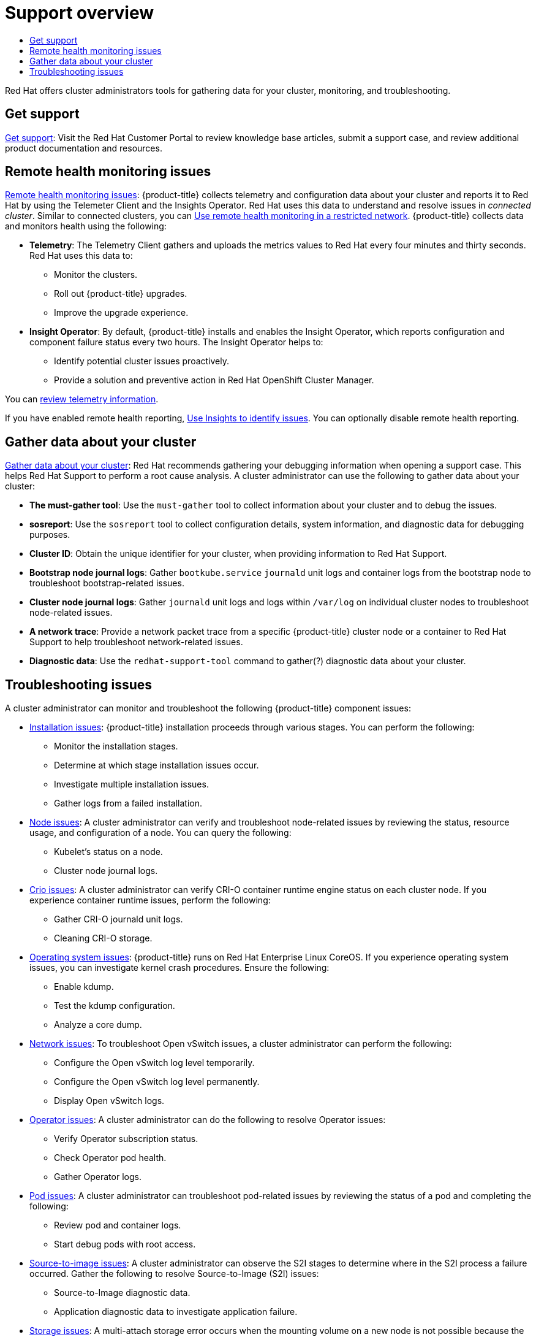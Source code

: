 :_mod-docs-content-type: ASSEMBLY
[id='support-overview']
= Support overview
// The {product-title} attribute provides the context-sensitive name of the relevant OpenShift distribution, for example, "OpenShift Container Platform" or "OKD". The {product-version} attribute provides the product version relative to the distribution, for example "4.9".
// {product-title} and {product-version} are parsed when AsciiBinder queries the _distro_map.yml file in relation to the base branch of a pull request.
// See https://github.com/openshift/openshift-docs/blob/main/contributing_to_docs/doc_guidelines.adoc#product-name-and-version for more information on this topic.
// Other common attributes are defined in the following lines:
:data-uri:
:icons:
:experimental:
:toc: macro
:toc-title:
:imagesdir: images
:prewrap!:
:op-system-first: Red Hat Enterprise Linux CoreOS (RHCOS)
:op-system: RHCOS
:op-system-lowercase: rhcos
:op-system-base: RHEL
:op-system-base-full: Red Hat Enterprise Linux (RHEL)
:op-system-version: 8.x
:tsb-name: Template Service Broker
:kebab: image:kebab.png[title="Options menu"]
:rh-openstack-first: Red Hat OpenStack Platform (RHOSP)
:rh-openstack: RHOSP
:ai-full: Assisted Installer
:ai-version: 2.3
:cluster-manager-first: Red Hat OpenShift Cluster Manager
:cluster-manager: OpenShift Cluster Manager
:cluster-manager-url: link:https://console.redhat.com/openshift[OpenShift Cluster Manager Hybrid Cloud Console]
:cluster-manager-url-pull: link:https://console.redhat.com/openshift/install/pull-secret[pull secret from the Red Hat OpenShift Cluster Manager]
:insights-advisor-url: link:https://console.redhat.com/openshift/insights/advisor/[Insights Advisor]
:hybrid-console: Red Hat Hybrid Cloud Console
:hybrid-console-second: Hybrid Cloud Console
:oadp-first: OpenShift API for Data Protection (OADP)
:oadp-full: OpenShift API for Data Protection
:oc-first: pass:quotes[OpenShift CLI (`oc`)]
:product-registry: OpenShift image registry
:rh-storage-first: Red Hat OpenShift Data Foundation
:rh-storage: OpenShift Data Foundation
:rh-rhacm-first: Red Hat Advanced Cluster Management (RHACM)
:rh-rhacm: RHACM
:rh-rhacm-version: 2.8
:sandboxed-containers-first: OpenShift sandboxed containers
:sandboxed-containers-operator: OpenShift sandboxed containers Operator
:sandboxed-containers-version: 1.3
:sandboxed-containers-version-z: 1.3.3
:sandboxed-containers-legacy-version: 1.3.2
:cert-manager-operator: cert-manager Operator for Red Hat OpenShift
:secondary-scheduler-operator-full: Secondary Scheduler Operator for Red Hat OpenShift
:secondary-scheduler-operator: Secondary Scheduler Operator
// Backup and restore
:velero-domain: velero.io
:velero-version: 1.11
:launch: image:app-launcher.png[title="Application Launcher"]
:mtc-short: MTC
:mtc-full: Migration Toolkit for Containers
:mtc-version: 1.8
:mtc-version-z: 1.8.0
// builds (Valid only in 4.11 and later)
:builds-v2title: Builds for Red Hat OpenShift
:builds-v2shortname: OpenShift Builds v2
:builds-v1shortname: OpenShift Builds v1
//gitops
:gitops-title: Red Hat OpenShift GitOps
:gitops-shortname: GitOps
:gitops-ver: 1.1
:rh-app-icon: image:red-hat-applications-menu-icon.jpg[title="Red Hat applications"]
//pipelines
:pipelines-title: Red Hat OpenShift Pipelines
:pipelines-shortname: OpenShift Pipelines
:pipelines-ver: pipelines-1.12
:pipelines-version-number: 1.12
:tekton-chains: Tekton Chains
:tekton-hub: Tekton Hub
:artifact-hub: Artifact Hub
:pac: Pipelines as Code
//odo
:odo-title: odo
//OpenShift Kubernetes Engine
:oke: OpenShift Kubernetes Engine
//OpenShift Platform Plus
:opp: OpenShift Platform Plus
//openshift virtualization (cnv)
:VirtProductName: OpenShift Virtualization
:VirtVersion: 4.14
:KubeVirtVersion: v0.59.0
:HCOVersion: 4.14.0
:CNVNamespace: openshift-cnv
:CNVOperatorDisplayName: OpenShift Virtualization Operator
:CNVSubscriptionSpecSource: redhat-operators
:CNVSubscriptionSpecName: kubevirt-hyperconverged
:delete: image:delete.png[title="Delete"]
//distributed tracing
:DTProductName: Red Hat OpenShift distributed tracing platform
:DTShortName: distributed tracing platform
:DTProductVersion: 2.9
:JaegerName: Red Hat OpenShift distributed tracing platform (Jaeger)
:JaegerShortName: distributed tracing platform (Jaeger)
:JaegerVersion: 1.47.0
:OTELName: Red Hat OpenShift distributed tracing data collection
:OTELShortName: distributed tracing data collection
:OTELOperator: Red Hat OpenShift distributed tracing data collection Operator
:OTELVersion: 0.81.0
:TempoName: Red Hat OpenShift distributed tracing platform (Tempo)
:TempoShortName: distributed tracing platform (Tempo)
:TempoOperator: Tempo Operator
:TempoVersion: 2.1.1
//logging
:logging-title: logging subsystem for Red Hat OpenShift
:logging-title-uc: Logging subsystem for Red Hat OpenShift
:logging: logging subsystem
:logging-uc: Logging subsystem
//serverless
:ServerlessProductName: OpenShift Serverless
:ServerlessProductShortName: Serverless
:ServerlessOperatorName: OpenShift Serverless Operator
:FunctionsProductName: OpenShift Serverless Functions
//service mesh v2
:product-dedicated: Red Hat OpenShift Dedicated
:product-rosa: Red Hat OpenShift Service on AWS
:SMProductName: Red Hat OpenShift Service Mesh
:SMProductShortName: Service Mesh
:SMProductVersion: 2.4.4
:MaistraVersion: 2.4
//Service Mesh v1
:SMProductVersion1x: 1.1.18.2
//Windows containers
:productwinc: Red Hat OpenShift support for Windows Containers
// Red Hat Quay Container Security Operator
:rhq-cso: Red Hat Quay Container Security Operator
// Red Hat Quay
:quay: Red Hat Quay
:sno: single-node OpenShift
:sno-caps: Single-node OpenShift
//TALO and Redfish events Operators
:cgu-operator-first: Topology Aware Lifecycle Manager (TALM)
:cgu-operator-full: Topology Aware Lifecycle Manager
:cgu-operator: TALM
:redfish-operator: Bare Metal Event Relay
//Formerly known as CodeReady Containers and CodeReady Workspaces
:openshift-local-productname: Red Hat OpenShift Local
:openshift-dev-spaces-productname: Red Hat OpenShift Dev Spaces
// Factory-precaching-cli tool
:factory-prestaging-tool: factory-precaching-cli tool
:factory-prestaging-tool-caps: Factory-precaching-cli tool
:openshift-networking: Red Hat OpenShift Networking
// TODO - this probably needs to be different for OKD
//ifdef::openshift-origin[]
//:openshift-networking: OKD Networking
//endif::[]
// logical volume manager storage
:lvms-first: Logical volume manager storage (LVM Storage)
:lvms: LVM Storage
//Operator SDK version
:osdk_ver: 1.31.0
//Operator SDK version that shipped with the previous OCP 4.x release
:osdk_ver_n1: 1.28.0
//Next-gen (OCP 4.14+) Operator Lifecycle Manager, aka "v1"
:olmv1: OLM 1.0
:olmv1-first: Operator Lifecycle Manager (OLM) 1.0
:ztp-first: GitOps Zero Touch Provisioning (ZTP)
:ztp: GitOps ZTP
:3no: three-node OpenShift
:3no-caps: Three-node OpenShift
:run-once-operator: Run Once Duration Override Operator
// Web terminal
:web-terminal-op: Web Terminal Operator
:devworkspace-op: DevWorkspace Operator
:secrets-store-driver: Secrets Store CSI driver
:secrets-store-operator: Secrets Store CSI Driver Operator
//AWS STS
:sts-first: Security Token Service (STS)
:sts-full: Security Token Service
:sts-short: STS
//Cloud provider names
//AWS
:aws-first: Amazon Web Services (AWS)
:aws-full: Amazon Web Services
:aws-short: AWS
//GCP
:gcp-first: Google Cloud Platform (GCP)
:gcp-full: Google Cloud Platform
:gcp-short: GCP
//alibaba cloud
:alibaba: Alibaba Cloud
// IBM Cloud VPC
:ibmcloudVPCProductName: IBM Cloud VPC
:ibmcloudVPCRegProductName: IBM(R) Cloud VPC
// IBM Cloud
:ibm-cloud-bm: IBM Cloud Bare Metal (Classic)
:ibm-cloud-bm-reg: IBM Cloud(R) Bare Metal (Classic)
// IBM Power
:ibmpowerProductName: IBM Power
:ibmpowerRegProductName: IBM(R) Power
// IBM zSystems
:ibmzProductName: IBM Z
:ibmzRegProductName: IBM(R) Z
:linuxoneProductName: IBM(R) LinuxONE
//Azure
:azure-full: Microsoft Azure
:azure-short: Azure
//vSphere
:vmw-full: VMware vSphere
:vmw-short: vSphere
//Oracle
:oci-first: Oracle(R) Cloud Infrastructure
:oci: OCI
:ocvs-first: Oracle(R) Cloud VMware Solution (OCVS)
:ocvs: OCVS
:context: support-overview

toc::[]

Red Hat offers cluster administrators tools for gathering data for your cluster, monitoring, and troubleshooting.

[id='support-overview-get-support']
== Get support
xref:../support/getting-support.adoc#getting-support[Get support]: Visit the Red Hat Customer Portal to review knowledge base articles, submit a support case, and review additional product documentation and resources.

[id='support-overview-remote-health-monitoring']
== Remote health monitoring issues
xref:../support/remote_health_monitoring/about-remote-health-monitoring.adoc#about-remote-health-monitoring[Remote health monitoring issues]:
{product-title} collects telemetry and configuration data about your cluster and reports it to Red Hat by using the Telemeter Client and the Insights Operator. Red Hat uses this data to understand and resolve issues in _connected cluster_. Similar to connected clusters, you can xref:../support/remote_health_monitoring/remote-health-reporting-from-restricted-network.adoc#remote-health-reporting-from-restricted-network[Use remote health monitoring in a restricted network]. {product-title} collects data and monitors health using the following:

// Removed sentence on restricted networks, not supported in ROSA/OSD

* *Telemetry*: The Telemetry Client gathers and uploads the metrics values to Red Hat every four minutes and thirty seconds. Red Hat uses this data to:

** Monitor the clusters.
** Roll out {product-title} upgrades.
** Improve the upgrade experience.

* *Insight Operator*: By default, {product-title} installs and enables the Insight Operator, which reports configuration and component failure status every two hours. The Insight Operator helps to:

** Identify potential cluster issues proactively.
** Provide a solution and preventive action in {cluster-manager-first}.

You can xref:../support/remote_health_monitoring/showing-data-collected-by-remote-health-monitoring.adoc#showing-data-collected-by-remote-health-monitoring[review telemetry information].

If you have enabled remote health reporting, xref:../support/remote_health_monitoring/using-insights-to-identify-issues-with-your-cluster.adoc#using-insights-to-identify-issues-with-your-cluster[Use Insights to identify issues]. You can optionally disable remote health reporting.

// must-gather not supported for customers, per Dustin Row, cannot create resource "namespaces"
[id='support-overview-gather-data-cluster']
== Gather data about your cluster
xref:../support/gathering-cluster-data.adoc#gathering-cluster-data[Gather data about your cluster]: Red Hat recommends gathering your debugging information when opening a support case. This helps Red Hat Support to perform a root cause analysis. A cluster administrator can use the following to gather data about your cluster:

* *The must-gather tool*: Use the `must-gather` tool to collect information about your cluster and to debug the issues.
* *sosreport*:  Use the `sosreport` tool to collect configuration details, system information, and diagnostic data for debugging purposes.
* *Cluster ID*: Obtain the unique identifier for your cluster, when providing information to Red Hat Support.
* *Bootstrap node journal logs*: Gather `bootkube.service` `journald` unit logs and container logs from the bootstrap node to troubleshoot bootstrap-related issues.
* *Cluster node journal logs*: Gather `journald` unit logs and logs within `/var/log` on individual cluster nodes to troubleshoot node-related issues.
* *A network trace*: Provide a network packet trace from a specific {product-title} cluster node or a container to Red Hat Support to help troubleshoot network-related issues.
* *Diagnostic data*: Use the `redhat-support-tool` command to gather(?) diagnostic data about your cluster.

[id='support-overview-troubleshooting-issues']
== Troubleshooting issues

A cluster administrator can monitor and troubleshoot the following {product-title} component issues:

* xref:../support/troubleshooting/troubleshooting-installations.adoc#troubleshooting-installations[Installation issues]: {product-title} installation proceeds through various stages. You can perform the following:

** Monitor the installation stages.
** Determine at which stage installation issues occur.
** Investigate multiple installation issues.
** Gather logs from a failed installation.

* xref:../support/troubleshooting/verifying-node-health.adoc#verifying-node-health[Node issues]: A cluster administrator can verify and troubleshoot node-related issues by reviewing the status, resource usage, and configuration of a node. You can query the following:

** Kubelet’s status on a node.
** Cluster node journal logs.

* xref:../support/troubleshooting/troubleshooting-crio-issues.adoc#troubleshooting-crio-issues[Crio issues]: A cluster administrator can verify CRI-O container runtime engine status on each cluster node. If you experience container runtime issues, perform the following:

** Gather CRI-O journald unit logs.
** Cleaning CRI-O storage.

* xref:../support/troubleshooting/troubleshooting-operating-system-issues.adoc#troubleshooting-operating-system-issues[Operating system issues]: {product-title}  runs on Red Hat Enterprise Linux CoreOS. If you experience operating system issues, you can investigate kernel crash procedures. Ensure the following:

** Enable kdump.
** Test the kdump configuration.
** Analyze a core dump.

* xref:../support/troubleshooting/troubleshooting-network-issues.adoc#troubleshooting-network-issues[Network issues]: To troubleshoot Open vSwitch issues, a cluster administrator can perform the following:

** Configure the Open vSwitch log level temporarily.
** Configure the Open vSwitch log level permanently.
** Display Open vSwitch logs.

* xref:../support/troubleshooting/troubleshooting-operator-issues.adoc#troubleshooting-operator-issues[Operator issues]: A cluster administrator can do the following to resolve Operator issues:

** Verify Operator subscription status.
** Check Operator pod health.
** Gather Operator logs.

* xref:../support/troubleshooting/investigating-pod-issues.adoc#investigating-pod-issues[Pod issues]: A cluster administrator can troubleshoot pod-related issues by reviewing the status of a pod and completing the following:

** Review pod and container logs.
** Start debug pods with root access.

* xref:../support/troubleshooting/troubleshooting-s2i.adoc#troubleshooting-s2i[Source-to-image issues]: A cluster administrator can observe the S2I stages to determine where in the S2I process a failure occurred. Gather the following to resolve Source-to-Image (S2I) issues:

** Source-to-Image diagnostic data.
** Application diagnostic data to investigate application failure.

* xref:../support/troubleshooting/troubleshooting-storage-issues.adoc#troubleshooting-storage-issues[Storage issues]: A multi-attach storage error occurs when the mounting volume on a new node is not possible because the failed node cannot unmount the attached volume. A cluster administrator can do the following to resolve multi-attach storage issues:

** Enable multiple attachments by using RWX volumes.
** Recover or delete the failed node when using an RWO volume.

* xref:../support/troubleshooting/investigating-monitoring-issues.adoc#investigating-monitoring-issues[Monitoring issues]: A cluster administrator can follow the procedures on the troubleshooting page for monitoring. If the metrics for your user-defined projects are unavailable or if Prometheus is consuming a lot of disk space, check the following:

** Investigate why user-defined metrics are unavailable.
** Determine why Prometheus is consuming a lot of disk space.

* xref:../logging/cluster-logging.adoc#cluster-logging[Logging issues]: A cluster administrator can follow the procedures on the troubleshooting page for OpenShift Logging issues. Check the following to resolve logging issues:

** xref:../logging/troubleshooting/cluster-logging-cluster-status.adoc#cluster-logging-cluster-status[Status of the Logging Operator].
** xref:../logging/troubleshooting/cluster-logging-cluster-status.adoc#cluster-logging-cluster-status[Status of the Log store].
** xref:../logging/logging_alerts/troubleshooting-logging-alerts.adoc#troubleshooting-logging-alerts[Troubleshooting logging alerts].
** xref:../logging/cluster-logging-support.adoc#cluster-logging-support-must-gather_cluster-logging-support[Information about your OpenShift logging environment using `oc adm must-gather` command].

* xref:../support/troubleshooting/diagnosing-oc-issues.adoc#diagnosing-oc-issues[OpenShift CLI (oc) issues]: Investigate OpenShift CLI (oc) issues by increasing the log level.

//# includes=_attributes/common-attributes
